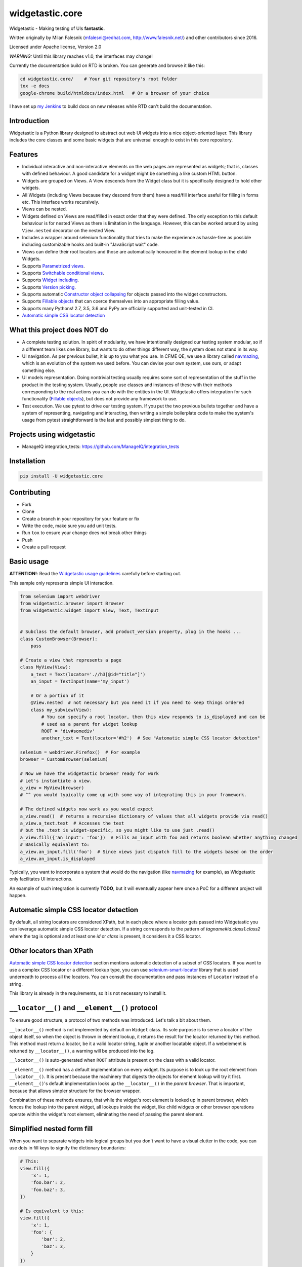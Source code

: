================
widgetastic.core
================

.. image:: https://travis-ci.org/RedHatQE/widgetastic.core.svg?branch=master
    :target: https://travis-ci.org/RedHatQE/widgetastic.core

.. image:: https://coveralls.io/repos/github/RedHatQE/widgetastic.core/badge.svg?branch=master
    :target: https://coveralls.io/github/RedHatQE/widgetastic.core?branch=master

.. image:: https://readthedocs.org/projects/widgetasticcore/badge/?version=latest
    :target: http://widgetasticcore.readthedocs.io/en/latest/?badge=latest
    :alt: Documentation Status

.. image:: https://www.quantifiedcode.com/api/v1/project/2f1c121257cc44acb1241aa640c4d266/badge.svg
  :target: https://www.quantifiedcode.com/app/project/2f1c121257cc44acb1241aa640c4d266
  :alt: Code issues

Widgetastic - Making testing of UIs **fantastic**.

Written originally by Milan Falesnik (mfalesni@redhat.com, http://www.falesnik.net/) and
other contributors since 2016.

Licensed under Apache license, Version 2.0

*WARNING:* Until this library reaches v1.0, the interfaces may change!

Currently the documentation build on RTD is broken. You can generate and browse it like
this:

.. code-block:: bash

    cd widgetastic.core/    # Your git repository's root folder
    tox -e docs
    google-chrome build/htmldocs/index.html   # Or a browser of your choice

I have set up `my Jenkins <https://up.falesnik.net/wt-doc/>`_ to build docs on new releases while
RTD can't build the documentation.

Introduction
------------

Widgetastic is a Python library designed to abstract out web UI widgets into a nice object-oriented
layer. This library includes the core classes and some basic widgets that are universal enough to
exist in this core repository.

Features
--------

- Individual interactive and non-interactive elements on the web pages are represented as widgets;
  that is, classes with defined behaviour. A good candidate for a widget might be something
  a like custom HTML button.
- Widgets are grouped on Views. A View descends from the Widget class but it is specifically designed
  to hold other widgets.
- All Widgets (including Views because they descend from them) have a read/fill interface useful for
  filling in forms etc. This interface works recursively.
- Views can be nested.
- Widgets defined on Views are read/filled in exact order that they were defined. The only exception
  to this default behaviour is for nested Views as there is limitation in the language. However, this
  can be worked around by using ``View.nested`` decorator on the nested View.
- Includes a wrapper around selenium functionality that tries to make the experience as hassle-free
  as possible including customizable hooks and built-in "JavaScript wait" code.
- Views can define their root locators and those are automatically honoured in the element lookup
  in the child Widgets.
- Supports `Parametrized views`_.
- Supports `Switchable conditional views`_.
- Supports `Widget including`_.
- Supports `Version picking`_.
- Supports automatic `Constructor object collapsing`_ for objects passed into the widget constructors.
- Supports `Fillable objects`_ that can coerce themselves into an appropriate filling value.
- Supports many Pythons! 2.7, 3.5, 3.6 and PyPy are officially supported and unit-tested in CI.
- `Automatic simple CSS locator detection`_

What this project does NOT do
-----------------------------

- A complete testing solution. In spirit of modularity, we have intentionally designed our testing
  system modular, so if a different team likes one library, but wants to do other things different
  way, the system does not stand in its way.
- UI navigation. As per previous bullet, it is up to you what you use. In CFME QE, we use a library
  called `navmazing <https://pypi.python.org/pypi/navmazing>`_, which is an evolution of the system
  we used before. You can devise your own system, use ours, or adapt something else.
- UI models representation. Doing nontrivial testing usually requires some sort of representation
  of the stuff in the product in the testing system. Usually, people use classes and instances of
  these with their methods corresponding to the real actions you can do with the entities in the UI.
  Widgetastic offers integration for such functionality (`Fillable objects`_), but does not provide
  any framework to use.
- Test execution. We use pytest to drive our testing system. If you put the two previous bullets
  together and have a system of representing, navigating and interacting, then writing a simple
  boilerplate code to make the system's usage from pytest straightforward is the last and possibly
  simplest thing to do.


Projects using widgetastic
--------------------------
- ManageIQ integration_tests: https://github.com/ManageIQ/integration_tests

Installation
------------

.. code-block:: bash

    pip install -U widgetastic.core


Contributing
------------
- Fork
- Clone
- Create a branch in your repository for your feature or fix
- Write the code, make sure you add unit tests.
- Run ``tox`` to ensure your change does not break other things
- Push
- Create a pull request

Basic usage
-----------

**ATTENTION!**: Read the `Widgetastic usage guidelines`_ carefully before starting out.

This sample only represents simple UI interaction.

.. code-block:: python

    from selenium import webdriver
    from widgetastic.browser import Browser
    from widgetastic.widget import View, Text, TextInput


    # Subclass the default browser, add product_version property, plug in the hooks ...
    class CustomBrowser(Browser):
        pass

    # Create a view that represents a page
    class MyView(View):
        a_text = Text(locator='.//h3[@id="title"]')
        an_input = TextInput(name='my_input')

        # Or a portion of it
        @View.nested  # not necessary but you need it if you need to keep things ordered
        class my_subview(View):
            # You can specify a root locator, then this view responds to is_displayed and can be
            # used as a parent for widget lookup
            ROOT = 'div#somediv'
            another_text = Text(locator='#h2')  # See "Automatic simple CSS locator detection"

    selenium = webdriver.Firefox()  # For example
    browser = CustomBrowser(selenium)

    # Now we have the widgetastic browser ready for work
    # Let's instantiate a view.
    a_view = MyView(browser)
    # ^^ you would typically come up with some way of integrating this in your framework.

    # The defined widgets now work as you would expect
    a_view.read()  # returns a recursive dictionary of values that all widgets provide via read()
    a_view.a_text.text  # Accesses the text
    # but the .text is widget-specific, so you might like to use just .read()
    a_view.fill({'an_input': 'foo'})  # Fills an_input with foo and returns boolean whether anything changed
    # Basically equivalent to:
    a_view.an_input.fill('foo')  # Since views just dispatch fill to the widgets based on the order
    a_view.an_input.is_displayed


Typically, you want to incorporate a system that would do the navigation (like
`navmazing <https://pypi.python.org/pypi/navmazing>`_ for example), as Widgetastic only facilitates
UI interactions.

An example of such integration is currently **TODO**, but it will eventually appear here once a PoC
for a different project will happen.

.. `Automatic simple CSS locator detection`:

Automatic simple CSS locator detection
--------------------------------------

By default, all string locators are considered XPath, but in each place where a locator gets passed
into Widgetastic you can leverage automatic simple CSS locator detection. If a string corresponds to
the pattern of `tagname#id.class1.class2` where the tag is optional and at least one `id` or `class`
is present, it considers it a CSS locator.

Other locators than XPath
-------------------------

`Automatic simple CSS locator detection`_ section mentions automatic detection of a subset of CSS
locators. If you want to use a complex CSS locator or a different lookup type, you can use
`selenium-smart-locator <https://pypi.python.org/pypi/selenium-smart-locator>`_ library that is used
underneath to process all the locators. You can consult the documentation and pass instances of
``Locator`` instead of a string.

This library is already in the requirements, so it is not necessary to install it.


``__locator__()`` and ``__element__()`` protocol
------------------------------------------------

To ensure good structure, a protocol of two methods was introduced. Let's talk a bit about them.

``__locator__()`` method is not implemented by default on ``Widget`` class. Its sole purpose is to
serve a locator of the object itself, so when the object is thrown in element lookup, it returns the
result for the locator returned by this method. This method must return a locator, be it a valid
locator string, tuple or another locatable object. If a webelement is returned by ``__locator__()``,
a warning will be produced into the log.

``__locator__()`` is auto-generated when ``ROOT`` attribute is present on the class with a valid
locator.

``__element__()`` method has a default implementation on every widget. Its purpose is to look up the
root element from ``__locator__()``. It is present because the machinery that digests the objects
for element lookup will try it first. ``__element__()``'s default implementation looks up the
``__locator__()`` in the *parent browser*. That is important, because that allows simpler structure
for the browser wrapper.

Combination of these methods ensures, that while the widget's root element is looked up in parent
browser, which fences the lookup into the parent widget, all lookups inside the widget, like child
widgets or other browser operations operate within the widget's root element, eliminating the need
of passing the parent element.


Simplified nested form fill
---------------------------

When you want to separate widgets into logical groups but you don't want to have a visual clutter in
the code, you can use dots in fill keys to signify the dictionary boundaries:

.. code-block:: python

    # This:
    view.fill({
        'x': 1,
        'foo.bar': 2,
        'foo.baz': 3,
    })

    # Is equivalent to this:
    view.fill({
        'x': 1,
        'foo': {
            'bar': 2,
            'baz': 3,
        }
    })


.. `Version picking`:

Version picking
------------------
By version picking you can tackle the challenge of widgets changing between versions.

In order to use this feature, you have to provide ``product_version`` property in the Browser which
should return the current version (ideally ``utils.Version``, otherwise you would need to redefine
the ``VERSION_CLASS`` on ``utils.VersionPick`` to point at you version handling class of choice)
of the product tested.

Then you can version pick widgets on a view for example:

.. code-block:: python

    from widgetastic.utils import Version, VersionPick
    from widgetastic.widget import View, TextInput

    class MyVerpickedView(View):
        hostname = VersionPick({
            # Version.lowest will match anything lower than 2.0.0 here.
            Version.lowest(): TextInput(name='hostname'),
            '2.0.0': TextInput(name='host_name'),
        })

When you instantiate the ``MyVerpickedView`` and then subsequently access ``hostname`` it will
automatically pick the right widget under the hood.

``VersionPick`` is not limited to resolving widgets and can be used for anything.

You can also pass the ``VersionPick`` instance as a constructor parameter into widget instantiation
on the view class. Because it utilizes `Constructor object collapsing`_, it will resolve itself
automatically.

.. `Parametrized views`:

Parametrized views
------------------

If there is a repeated pattern on a page that differs only by eg. a title or an id, widgetastic has
a solution for that. You can use a ``ParametrizedView`` that takes an arbitrary number of parameters
and then you can use the parameters eg. in locators.

.. code-block:: python

    from widgetastic.utils import ParametrizedLocator, ParametrizedString
    from widgetastic.widget import ParametrizedView, TextInput

    class MyParametrizedView(ParametrizedView):
        # Defining one parameter
        PARAMETERS = ('thing_id', )
        # ParametrizedLocator coerces to a string upon access
        # It follows similar formatting syntax as .format
        # You can use the xpath quote filter as shown
        ROOT = ParametrizedLocator('.//thing[@id={thing_id|quote}]')

        # Widget definition *args and values of **kwargs (only the first level) are processed as well
        widget = TextInput(name=ParametrizedString('#asdf_{thing_id}'))

    # Then for invoking this:
    view = MyParametrizedView(browser, additional_context={'thing_id': 'foo'})

It is also possible to nest the parametrized view inside another view, parametrized or otherwise.
In this case the invocation of a nested view looks like a method call, instead of looking like a
property. The invocation supports passing the arguments both ways, positional and keyword based.

.. code-block:: python

    from widgetastic.utils import ParametrizedLocator, ParametrizedString
    from widgetastic.widget import ParametrizedView, TextInput, View

    class MyView(View):
        class this_is_parametrized(ParametrizedView):
            # Defining one parameter
            PARAMETERS = ('thing_id', )
            # ParametrizedLocator coerces to a string upon access
            # It follows similar formatting syntax as .format
            # You can use the xpath quote filter as shown
            ROOT = ParametrizedLocator('.//thing[@id={thing_id|quote}]')

            # Widget definition *args and values of **kwargs (only the first level) are processed as well
            the_widget = TextInput(name=ParametrizedString('#asdf_{thing_id}'))

    # We create the root view
    view = MyView(browser)
    # Now if it was an ordinary nested view, view.this_is_parametrized.the_widget would give us the
    # nested view instance directly and then the the_widget widget. But this is a parametrized view
    # and it will give us an intermediate object whose task is to collect the parameters upon
    # calling and then pass them through into the real view object.
    # This example will be invoking the parametrized view with the exactly same param like the
    # previous example:
    view.this_is_parametrized('foo')
    # So, when we have that view, you can use it as you are used to
    view.this_is_parametrized('foo').the_widget.do_something()
    # Or with keyword params
    view.this_is_parametrized(thing_id='foo').the_widget.do_something()

The parametrized views also support list-like access using square braces. For that to work, you need
the ``all`` classmethod defined on the view so Widgetastic would be aware of all the items. You can
access the parametrized views by member index ``[i]`` and slice ``[i:j]``.

It is also possible to iterate through all the occurences of the parametrized view. Let's assume the
previous code sample is still loaded and the ``this_is_parametrized`` class has the ``all()``
defined. In that case, the code would like like this:

.. code-block:: python

    for p_view in view.this_is_parametrized:
        print(p_view.the_widget.read())

This sample code would go through all the occurences of the parametrization. Remember that the
``all`` classmethod IS REQUIRED in this case.

You can also pass the ``ParametrizedString`` instance as a constructor parameter into widget instantiation
on the view class. Because it utilizes `Constructor object collapsing`_, it will resolve itself
automatically.

.. `Constructor object collapsing`:

Constructor object collapsing
-----------------------------

By using ``widgetastic.utils.ConstructorResolvable`` you can create an object that can lazily resolve
itself into a different object upon widget instantiation. This is used eg. for the `Version picking`_
where ``VersionPick`` descends from this class or for the parametrized strings. Just subclass this
class and implement ``.resolve(self, parent_object)`` where ``parent_object`` is the to-be parent
of the widget.

.. `Fillable objects`:

Fillable objects
----------------

I bet that if you have ever used modelling approach to the entities represented in the product, you
have come across filling values in the UI and if you wanted to select the item representing given
object in the UI, you had to pick a correct attribute and know it. So you had to do something like
this (simplified example)

.. code-block:: python

    some_form.item.fill(o.description)

If you let the class of ``o`` implement ``widgetastic.utils.Fillable``, you can implement the method
``.as_fill_value`` which should return such value that is used in the UI. In that case, the
simplification is as follows.

.. code-block:: python

    some_form.item.fill(o)

You no longer have to care, the object itself know how it will be displayed in the UI. Unfortunately
this does not work the other way (automatic instantiation of objects based on values read) as that
would involve knowledge of metadata etc. That is a possible future feature.


.. `Widget including`:

Widget including
----------------

DRY is useful, right? Widgetastic thinks so, so it supports including widgets into other widgets.
Think about it more like C-style include, what it does is that it makes the receiving widget aware
of the other widgets that are going to be included and generates accessors for the widgets in
included widgets so if "flattens" the structure. All the ordering is kept. A simple example.

.. code-block:: python

    class FormButtonsAdd(View):
        add = Button('Add')
        reset = Button('Reset')
        cancel = Button('Cancel')

    class ItemAddForm(View):
        name = TextInput(...)
        description = TextInput(...)

        # ...
        # ...

        buttons = View.include(FormButtonsAdd)

This has the same effect like putting the buttons directly in ``ItemAddForm``.

You **ABSOLUTELY MUST** be aware that in background this is not including in its literal sense. It
does not take the widget definitions and put them in the receiving class. If you access the widget
that has been included, what happens is that you actually access a descriptor proxy that looks up
the correct included hosting widget where the requested widget is hosted (it actually creates it on
demand), then the correct widget is returned. This has its benefit in the fact that any logical
structure that is built inside the included class is retained and works as one would expect, like
parametrized locators and such.

All the included widgets in the structure share their parent with the widget where you started
including. So when instantiated, the underlying ``FormButtonsAdd`` has the same parent widget as
the ``ItemAddForm``. I did not think it would be wise to make the including widget a parent for the
included widgets due to the fact widgetastic fences the element lookup if ``ROOT`` is present on a
widget/view. However, ``View.include`` supports ``use_parent=True`` option which makes included
widgets use including widget as a parent for rare cases when it is really necessary.


.. `Switchable conditional views`:

Switchable conditional views
----------------------------

If you have forms in your product whose parts change depending on previous selections, you might
like to use the ``ConditionalSwitchableView``. It will allow you to represent different kinds of
views under one widget name. An example might be a view of items that can use icons, table, or
something else. You can make views that have the same interface for all the variants and then
put them together using this tool. That will allow you to interact with the different views the
same way. They display the same informations in the end.

.. code-block:: python

    class SomeForm(View):
        foo = Input('...')
        action_type = Select(name='action_type')

        action_form = ConditionalSwitchableView(reference='action_type')

        # Simple value matching. If Action type 1 is selected in the select, use this view.
        # And if the action_type value does not get matched, use this view as default
        @action_form.register('Action type 1', default=True)
        class ActionType1Form(View):
            widget = Widget()

        # You can use a callable to declare the widget values to compare
        @action_form.register(lambda action_type: action_type == 'Action type 2')
        class ActionType2Form(View):
            widget = Widget()

        # With callable, you can use values from multiple widgets
        @action_form.register(
            lambda action_type, foo: action_type == 'Action type 2' and foo == 2)
        class ActionType2Form(View):
            widget = Widget()

You can see it gives you the flexibility of decision based on the values in the view.

This example as shown (with Views) will behave like the ``action_form`` was a nested view. You can
also make a switchable widget. You can use it like this:

.. code-block:: python

    class SomeForm(View):
        foo = Input('...')
        bar = Select(name='bar')

        switched_widget = ConditionalSwitchableView(reference='bar')

        switched_widget.register('Action type 1', default=True, widget=Widget())

Then instead of switching views, it switches widgets.

.. `Widgetastic usage guidelines`:

Widgetastic usage guidelines
----------------------------

Anyone using this library should consult these guidelines whether one is not violating any of them.

- While writing new widgets:
  
  - They must have the standard read/fill interface
    
    - ``read()`` -> ``object``
      
      - Whatever is returned from ``read()`` must be compatible with ``fill()``. Eg. ``obj.fill(obj.read())`` must work at any time.
      
      - ``read()`` may throw a ``DoNotReadThisWidget`` exception if reading the widget is pointless (eg. in current form state it is hidden). That is achieved by invoking the ``do_not_read_this_widget()`` function.
    
    - ``fill(value)`` -> ``True|False``
      
      - ``fill(value)`` must be able to ingest whatever was returned by ``read()``. Eg. ``obj.fill(obj.read())`` must work at any time.
        
        - An exception to this rule is only acceptable in the case where this 1:1 direct mapping would cause severe inconvenience.
      
      - ``fill`` MUST return ``True`` if it changed anything during filling
      
      - ``fill`` MUST return ``False`` if it has not changed anything during filling
    
    - Any of these methods may be omitted if it is appropriate based on the UI widget interactions.
    
    - It is recommended that all widgets have at least ``read()`` but in cases like buttons where you don't read or fill, it is understandable that there is neither of those.
  - ``__init__`` must be in accordance to the concept
    
    - If you want your widget to accept parameters ``a`` and ``b``, you have to create signature like this:
      
      - ``__init__(self, parent, a, b, logger=None)``

    - The first line of the widget must call out to the root class in order to set things up properly:
      
      - ``Widget.__init__(self, parent, logger=logger)``

  - Widgets MUST define ``__locator__`` in some way. Views do not have to, but can do it to fence the element lookup in its child widgets.
    
    - You can write ``__locator__`` method yourself. It should return anything that can be turned into a locator by ``smartloc.Locator``

      - ``'#foo'``
      
      - ``'//div[@id="foo"]'``
      
      - ``smartloc.Locator(xpath='...')``
      
      - et cetera
    
    - ``__locator__`` MUST NOT return ``WebElement`` instances to prevent ``StaleElementReferenceException``
    
    - If you use a ``ROOT`` class attribute, especially in combination with ``ParametrizedLocator``, a ``__locator__`` is generated automatically for you.
  
  - Widgets should keep its internal state in reasonable size. Ideally none, but eg. caching header names of tables is perfectly acceptable. Saving ``WebElement`` instances in the widget instance is not recommended.

    - Think about what to cache and when to invalidate

    - Never store ``WebElement`` objects.

    - Try to shorten the lifetime of any single ``WebElement`` as much as possible

      - This will help against ``StaleElementReferenceException``
  
  - Widgets shall log using ``self.logger``. That ensures the log message is prefixed with the widget name and location and gives more insight about what is happening.

- When using Widgets (and Views)
  
  - Bear in mind that when you do ``MySuperWidget('foo', 'bar')`` in ipython, you are not getting an actual widget object, but rather an instance of WidgetDescriptor

  - In order to create a real widget object, you have to have widgetastic ``Browser`` instance around and prepend it to the arguments, so the call to create a real widget instance would look like:
    
    - ``MySuperWidget(wt_browser, 'foo', 'bar')``
  
  - This browser prepending is done automatically by ``WidgetDescriptor`` when you access it on a ``View`` or another ``Widget``
    
    - All of these means that the widget objects are created lazily.

  - Views can be nested

    - Filling and reading nested views is simple, each view is read/filled as a dictionary, so the required dictionary structure is exactly the same as the nested class structure

  - Views remember the order in which the Widgets were placed on it. Each ``WidgetDescriptor`` has a sequential number on it. This is used when filling or reading widgets, ensuring proper filling order.
    
    - This would normally also apply to Views since they are also descendants of ``Widget``, but since you are not instantiating the view when creating nested views, this mechanism does not work.

      - You can ensure the ``View`` gets wrapped in a ``WidgetDescriptor`` and therefore in correct order by placing a ``@View.nested`` decorator on the nested view.

  - Views can optionally define ``before_fill(values)`` and ``after_fill(was_change)``

    - ``before_fill`` is invoked right before filling gets started. You receive the filling dictionary in the values parameter and you can act appropriately.

    - ``after_fill`` is invoked right after the fill ended, ``was_change`` tells you whether there was any change or not.

- When using ``Browser`` (also applies when writing Widgets)

  - Ensure you don't invoke methods or attributes on the ``WebElement`` instances returned by ``element()`` or ``elements()``

  - Eg. instead of ``element.text`` use ``browser.text(element)`` (applies for all such circumstances). These calls usually do not invoke more than their original counterparts. They only invoke some workarounds if some know issue arises. Check what the ``Browser`` (sub)class offers and if you miss something, create a PR 

  - You don't necessarily have to specify ``self.browser.element(..., parent=self)`` when you are writing a query inside a widget implementation as widgetastic figures this out and does it automatically.

  - Most of the methods that implement the getters, that would normally be on the element object, take an argument or two for themselves and the rest of ``*args`` and ``**kwargs`` is shoved inside ``element()`` method for resolution, so constructs like ``self.browser.get_attribute('id', self.browser.element('locator', parent=foo))`` are not needed. Just write ``self.browser.get_attribute('id', 'locator', parent=foo)``. Check the method definitions on the ``Browser`` class to see that.

  - ``element()`` method tries to apply a rudimentary intelligence on the element it resolves. If a locator resolves to a single element, it returns it. If the locator resolves to multiple elements, it tries to filter out the invisible elements and return the first visible one. If none of them is visible, it just returns the first one. Under normal circumstances, standard selenium resolution always returns the first of the resolved elements.
  
  - DO NOT use ``element.find_elements_by_<method>('locator')``, use ``self.browser.element('locator', parent=element)``. It is about as same long and safer.

    - Eventually I might wrap the elements as well but I decided to not complicate things for now.

*No current exceptions are to be taken as a precedent.*
